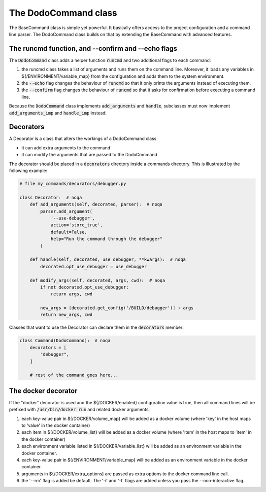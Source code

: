 .. _decorators:

*********************
The DodoCommand class
*********************

The BaseCommand class is simple yet powerful. It basically offers access to the project configuration
and a command line parser. The DodoCommand class builds on that by extending the BaseCommand with
advanced features.


The runcmd function, and --confirm and --echo flags
===================================================

The :code:`DodoCommand` class adds a helper function :code:`runcmd` and two additional flags to each command:

#. the runcmd class takes a list of arguments and runs them on the command line. Moreover, it loads any variables in ${/ENVIRONMENT/variable_map} from the configuration and adds them to the system environment.

#. the :code:`--echo` flag changes the behaviour of :code:`runcmd` so that it only prints the arguments instead of executing them.

#. the :code:`--confirm` flag changes the behaviour of :code:`runcmd` so that it asks for confirmation before executing a command line.

Because the :code:`DodoCommand` class implements :code:`add_arguments` and :code:`handle`, subclasses must now implement :code:`add_arguments_imp` and :code:`handle_imp` instead.

Decorators
==========

A Decorator is a class that alters the workings of a DodoCommand class:

- it can add extra arguments to the command
- it can modify the arguments that are passed to the DodoCommand

The decorator should be placed in a :code:`decorators` directory inside a commands directory.
This is illustrated by the following example:

.. code-block:: python

    # file my_commands/decorators/debugger.py

    class Decorator:  # noqa
        def add_arguments(self, decorated, parser):  # noqa
            parser.add_argument(
                '--use-debugger',
                action='store_true',
                default=False,
                help="Run the command through the debugger"
            )

        def handle(self, decorated, use_debugger, **kwargs):  # noqa
            decorated.opt_use_debugger = use_debugger

        def modify_args(self, decorated, args, cwd):  # noqa
            if not decorated.opt_use_debugger:
                return args, cwd

            new_args = [decorated.get_config('/BUILD/debugger')] + args
            return new_args, cwd

Classes that want to use the Decorator can declare them in the :code:`decorators` member:

.. code-block:: python

    class Command(DodoCommand):  # noqa
        decorators = [
            "debugger",
        ]

        # rest of the command goes here...

The docker decorator
====================

If the "docker" decorator is used and the ${/DOCKER/enabled} configuration value is true, then all command lines will be prefixed with :code:`/usr/bin/docker run` and related docker arguments:

#. each key-value pair in $(/DOCKER/volume_map} will be added as a docker volume (where 'key' in the host maps to 'value' in the docker container)

#. each item in $(/DOCKER/volume_list} will be added as a docker volume (where 'item' in the host maps to 'item' in the docker container)

#. each environment variable listed in $(/DOCKER/variable_list} will be added as an environment variable in the docker container.

#. each key-value pair in $(/ENVIRONMENT/variable_map} will be added as an environment variable in the docker container.

#. arguments in ${/DOCKER/extra_options} are passed as extra options to the docker command line call.

#. the '--rm' flag is added be default. The '-i' and '-t' flags are added unless you pass the --non-interactive flag.